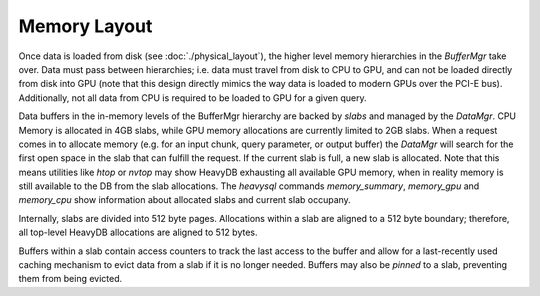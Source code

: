 .. HeavyDB Data Model

==================================
Memory  Layout
==================================

Once data is loaded from disk (see :doc:`./physical_layout`), the higher level memory hierarchies in the `BufferMgr` take over. Data must pass between hierarchies; i.e. data must travel from disk to CPU to GPU, and can not be loaded directly from disk into GPU (note that this design directly mimics the way data is loaded to modern GPUs over the PCI-E bus). Additionally, not all data from CPU is required to be loaded to GPU for a given query. 

Data buffers in the in-memory levels of the BufferMgr hierarchy are backed by `slabs` and managed by the `DataMgr`. CPU Memory is allocated in 4GB slabs, while GPU memory allocations are currently limited to 2GB slabs. When a request comes in to allocate memory (e.g. for an input chunk, query parameter, or output buffer) the `DataMgr` will search for the first open space in the slab that can fulfill the request. If the current slab is full, a new slab is allocated. Note that this means utilities like `htop` or `nvtop` may show HeavyDB exhausting all available GPU memory, when in reality memory is still available to the DB from the slab allocations. The `heavysql` commands `\memory_summary`, `\memory_gpu` and `\memory_cpu` show information about allocated slabs and current slab occupany. 

Internally, slabs are divided into 512 byte pages. Allocations within a slab are aligned to a 512 byte boundary; therefore, all top-level HeavyDB allocations are aligned to 512 bytes.

Buffers within a slab contain access counters to track the last access to the buffer and allow for a last-recently used caching mechanism to evict data from a slab if it is no longer needed. Buffers may also be *pinned* to a slab, preventing them from being evicted.
